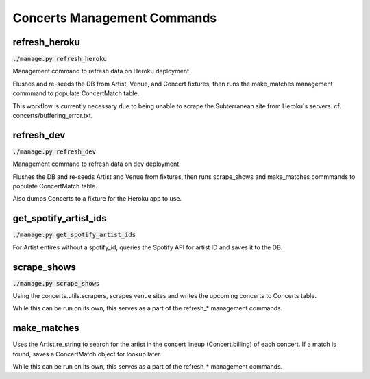 Concerts Management Commands
============================

.. _refresh_heroku:

refresh_heroku
--------------

:code:`./manage.py refresh_heroku`

Management command to refresh data on Heroku deployment.

Flushes and re-seeds the DB from Artist, Venue, and Concert fixtures,
then runs the make_matches management commmand to populate ConcertMatch table.

This workflow is currently necessary due to being unable to scrape the
Subterranean site from Heroku's servers. cf. concerts/buffering_error.txt.


.. _refresh_dev:

refresh_dev
-----------

:code:`./manage.py refresh_dev`

Management command to refresh data on dev deployment.

Flushes the DB and re-seeds Artist and Venue from fixtures, then
runs scrape_shows and make_matches commmands to populate ConcertMatch table.

Also dumps Concerts to a fixture for the Heroku app to use.


.. _get_spotify_artist_ids:

get_spotify_artist_ids
----------------------

:code:`./manage.py get_spotify_artist_ids`

For Artist entires without a spotify_id, queries the Spotify API for
artist ID and saves it to the DB.


.. _scrape_shows:

scrape_shows
------------

:code:`./manage.py scrape_shows`

Using the concerts.utils.scrapers, scrapes venue sites and
writes the upcoming concerts to Concerts table.

While this can be run on its own, this serves as a part of the
refresh_* management commands.

.. _make_matches:

make_matches
------------

Uses the Artist.re_string to search for the artist in the
concert lineup (Concert.billing) of each concert.  If a match is found,
saves a ConcertMatch object for lookup later.

While this can be run on its own, this serves as a part of the
refresh_* management commands.
